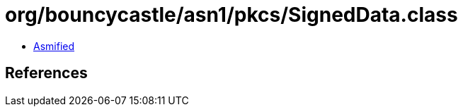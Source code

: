 = org/bouncycastle/asn1/pkcs/SignedData.class

 - link:SignedData-asmified.java[Asmified]

== References

